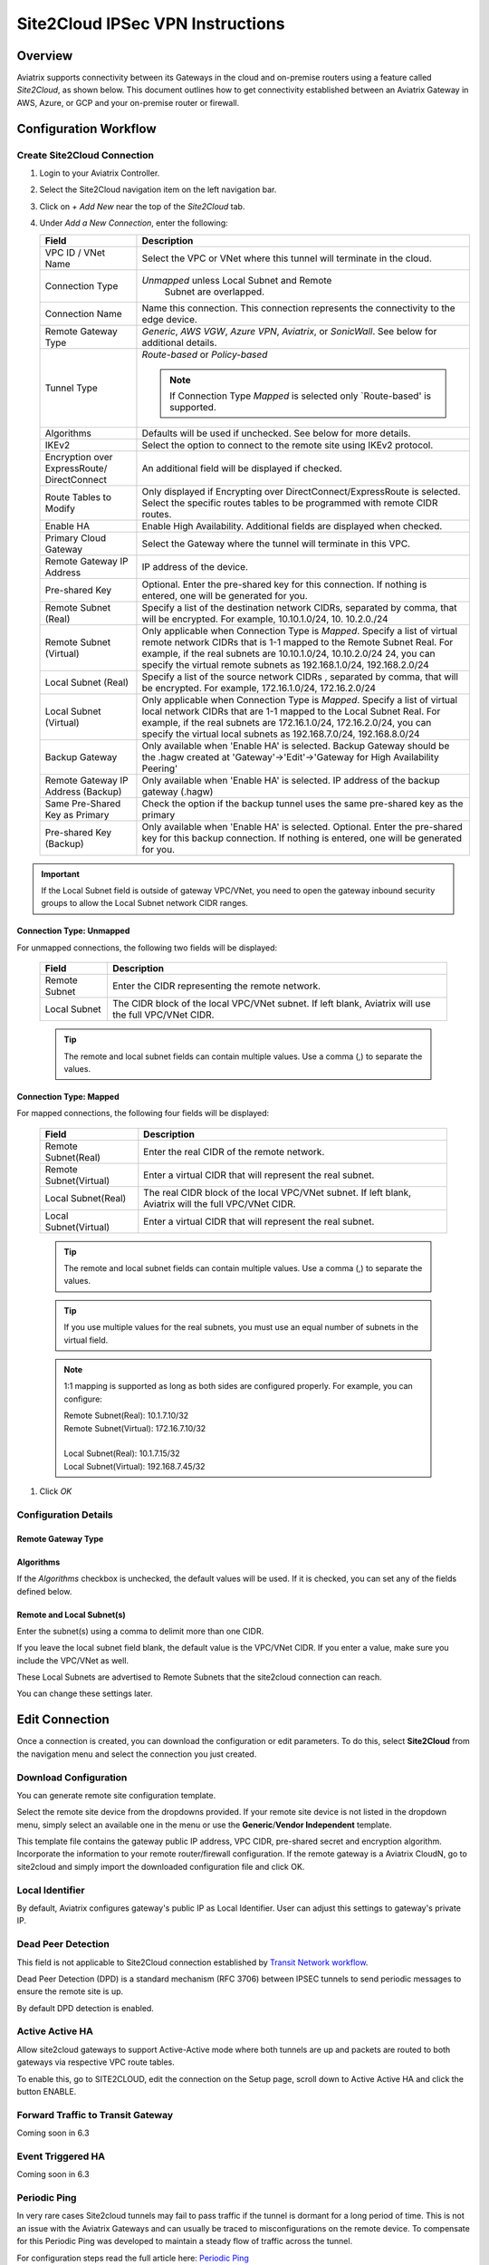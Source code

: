 .. meta::
   :description: Site 2 Cloud
   :keywords: Site2cloud, site to cloud, aviatrix, ipsec vpn, tunnel, cisco, fortigate, pfsense, palo alto

.. raw:: html

   <style>
    /* override table no-wrap */
   .wy-table-responsive table td, .wy-table-responsive table th {
       white-space: normal !important;
   }
   </style>

=================================
Site2Cloud IPSec VPN Instructions
=================================

Overview
========

Aviatrix supports connectivity between its Gateways in the cloud and on-premise routers using a feature called `Site2Cloud`, as shown below.  This document outlines how to get connectivity established between an Aviatrix Gateway in AWS, Azure, or GCP and your on-premise router or firewall.

|site2cloud_new|


Configuration Workflow
=========================

Create Site2Cloud Connection
----------------------------

#. Login to your Aviatrix Controller.
#. Select the Site2Cloud navigation item on the left navigation bar.
#. Click on `+ Add New` near the top of the `Site2Cloud` tab.
#. Under `Add a New Connection`, enter the following:
   
   +-------------------------------+----------------------------------------------+
   | Field                         | Description                                  |
   +===============================+==============================================+
   | VPC ID / VNet Name            | Select the VPC or VNet where this tunnel     |
   |                               | will terminate in the cloud.                 |
   +-------------------------------+----------------------------------------------+
   | Connection Type               | `Unmapped` unless Local Subnet and Remote    |
   |                               |  Subnet are overlapped.                      |
   +-------------------------------+----------------------------------------------+
   | Connection Name               | Name this connection.  This connection       |
   |                               | represents the connectivity to the edge      |
   |                               | device.                                      |
   +-------------------------------+----------------------------------------------+
   | Remote Gateway Type           | `Generic`, `AWS VGW`, `Azure VPN`,           |
   |                               | `Aviatrix`, or `SonicWall`.                  |
   |                               | See below for additional details.            |
   +-------------------------------+----------------------------------------------+
   | Tunnel Type                   | `Route-based` or `Policy-based`              |
   |                               |                                              |
   |                               | .. note::                                    |
   |                               |    If Connection Type `Mapped` is selected   |
   |                               |    only `Route-based' is supported.          |
   |                               |                                              |
   +-------------------------------+----------------------------------------------+
   | Algorithms                    | Defaults will be used if unchecked. See      |
   |                               | below for more details.                      |
   +-------------------------------+----------------------------------------------+
   | IKEv2                         | Select the option to connect to the remote   |
   |                               | site using IKEv2 protocol.                   |
   +-------------------------------+----------------------------------------------+
   | Encryption over ExpressRoute/ | An additional field will be displayed if     |
   | DirectConnect                 | checked.                                     |
   +-------------------------------+----------------------------------------------+
   | Route Tables to Modify        | Only displayed if Encrypting over            |
   |                               | DirectConnect/ExpressRoute is selected.      |
   |                               | Select the specific routes tables to be      |
   |                               | programmed with remote CIDR routes.          |
   +-------------------------------+----------------------------------------------+
   | Enable HA                     | Enable High Availability. Additional fields  |
   |                               | are displayed when checked.                  |
   +-------------------------------+----------------------------------------------+
   | Primary Cloud Gateway         | Select the Gateway where the tunnel will     |
   |                               | terminate in this VPC.                       |
   +-------------------------------+----------------------------------------------+
   | Remote Gateway IP Address     | IP address of the device.                    |
   +-------------------------------+----------------------------------------------+
   | Pre-shared Key                | Optional.  Enter the pre-shared key for this |
   |                               | connection.  If nothing is entered, one will |
   |                               | be generated for you.                        |
   +-------------------------------+----------------------------------------------+
   | Remote Subnet (Real)          | Specify a list of the destination network    |
   |                               | CIDRs, separated by comma, that will         |
   |                               | be encrypted. For example, 10.10.1.0/24, 10. |
   |                               | 10.2.0./24                                   |
   +-------------------------------+----------------------------------------------+
   | Remote Subnet (Virtual)       | Only applicable when Connection Type is      |
   |                               | `Mapped`. Specify a list of virtual remote   |
   |                               | network                                      |
   |                               | CIDRs that is 1-1 mapped to the Remote       |
   |                               | Subnet Real. For example, if the real        |
   |                               | subnets are 10.10.1.0/24, 10.10.2.0/24       |
   |                               | 24, you can specify the virtual remote       |
   |                               | subnets as                                   |
   |                               | 192.168.1.0/24, 192.168.2.0/24               |
   +-------------------------------+----------------------------------------------+
   | Local Subnet (Real)           | Specify a list of the source network CIDRs   |
   |                               | , separated by comma, that will be encrypted.|
   |                               | For example, 172.16.1.0/24, 172.16.2.0/24    |
   +-------------------------------+----------------------------------------------+
   | Local Subnet (Virtual)        | Only applicable when Connection Type is      |
   |                               | `Mapped`. Specify a list of virtual local    |
   |                               | network                                      |
   |                               | CIDRs that are 1-1 mapped to the Local       |
   |                               | Subnet Real. For example, if the real        |
   |                               | subnets are 172.16.1.0/24, 172.16.2.0/24,    |
   |                               | you can specify the virtual local            |
   |                               | subnets as                                   |
   |                               | 192.168.7.0/24, 192.168.8.0/24               |
   +-------------------------------+----------------------------------------------+
   | Backup Gateway                | Only available when 'Enable HA' is selected. |
   |                               | Backup Gateway should be the .hagw created   |
   |                               | at 'Gateway'->'Edit'->'Gateway for High      |
   |                               | Availability Peering'                        |
   +-------------------------------+----------------------------------------------+
   | Remote Gateway IP Address     | Only available when 'Enable HA' is selected. |
   | (Backup)                      | IP address of the backup gateway (.hagw)     |
   +-------------------------------+----------------------------------------------+
   | Same Pre-Shared Key as Primary| Check the option if the backup tunnel uses   |
   |                               | the same pre-shared key as the primary       |
   +-------------------------------+----------------------------------------------+
   | Pre-shared Key (Backup)       | Only available when 'Enable HA' is selected. |
   |                               | Optional. Enter the pre-shared key for this  |
   |                               | backup connection. If nothing is entered,    |
   |                               | one will be generated for you.               |
   +-------------------------------+----------------------------------------------+

.. important::

  If the Local Subnet field is outside of gateway VPC/VNet, you need to open the gateway inbound security groups to allow the Local Subnet network CIDR ranges. 


Connection Type: Unmapped
+++++++++++++++++++++++++

For unmapped connections, the following two fields will be displayed:

   +-------------------------------+------------------------------------------+
   | Field                         | Description                              |
   +===============================+==========================================+
   | Remote Subnet                 | Enter the CIDR representing the remote   |
   |                               | network.                                 |
   +-------------------------------+------------------------------------------+
   | Local Subnet                  | The CIDR block of the local VPC/VNet     |
   |                               | subnet.  If left blank, Aviatrix will    |
   |                               | use the full VPC/VNet CIDR.              |
   +-------------------------------+------------------------------------------+

   .. tip::
      The remote and local subnet fields can contain multiple values.  Use a comma (,) to separate the values.

   
Connection Type: Mapped
+++++++++++++++++++++++++

For mapped connections, the following four fields will be displayed:

   +-------------------------------+------------------------------------------+
   | Field                         | Description                              |
   +===============================+==========================================+
   | Remote Subnet(Real)           | Enter the real CIDR of the               |
   |                               | remote network.                          |
   +-------------------------------+------------------------------------------+
   | Remote Subnet(Virtual)        | Enter a virtual CIDR that will represent |
   |                               | the real subnet.                         |
   +-------------------------------+------------------------------------------+
   | Local Subnet(Real)            | The real CIDR block of the local VPC/VNet|
   |                               | subnet.  If left blank, Aviatrix will    |
   |                               | the full VPC/VNet CIDR.                  |
   +-------------------------------+------------------------------------------+
   | Local Subnet(Virtual)         | Enter a virtual CIDR that will represent |
   |                               | the real subnet.                         |
   +-------------------------------+------------------------------------------+

   .. tip::
      The remote and local subnet fields can contain multiple values.  Use a comma (,) to separate the values.

   .. tip::
      If you use multiple values for the real subnets, you must use an equal number of subnets in the virtual field.

   .. note::
      1:1 mapping is supported as long as both sides are configured properly.  For example, you can configure:

      | Remote Subnet(Real): 10.1.7.10/32      
      | Remote Subnet(Virtual): 172.16.7.10/32
      |
      | Local Subnet(Real): 10.1.7.15/32
      | Local Subnet(Virtual): 192.168.7.45/32

#. Click `OK`


Configuration Details
---------------------

.. _remote_gateway_type:

Remote Gateway Type
+++++++++++++++++++

   +-------------------------------+------------------------------------------+
   | Type                          | Description                              |
   +===============================+==========================================+
   | Generic                       | Use this option for most third-party     |
   |                               | routers and firewalls.                   |
   +-------------------------------+------------------------------------------+
   | AWS VGW                       | For terminating on an AWS Virtual Private |
   |                               | Gateway, select this option.             |
   +-------------------------------+------------------------------------------+
   | Azure VPN                     | For terminating on Azure VPN Services    |
   +-------------------------------+------------------------------------------+
   | Aviatrix                      | When terminating on an Aviatrix CloudN   |
   |                               | on-premise gateway.                      |
   +-------------------------------+------------------------------------------+
   | SonicWall                     |                                          |
   +-------------------------------+------------------------------------------+

Algorithms
++++++++++

If the `Algorithms` checkbox is unchecked, the default values will be used.  If it is checked, you can set any of the fields defined below.

   +-------------------------------+
   | Field                         |
   +===============================+
   | Phase 1 Authentication       |
   +-------------------------------+
   | Phase 1 DH Groups             |
   +-------------------------------+
   | Phase 1 Encryption            |
   +-------------------------------+
   | Phase 2 Authentication       |
   +-------------------------------+
   | Phase 2 DH Groups             |
   +-------------------------------+
   | Phase 2 Encryption            |
   +-------------------------------+

Remote and Local Subnet(s)
++++++++++++++++++++++++++

Enter the subnet(s) using a comma to delimit more than one CIDR.

If you leave the local subnet field blank, the default value is the VPC/VNet CIDR.  If you enter a value, make sure you include the VPC/VNet as well.

These Local Subnets are advertised to Remote Subnets that the site2cloud connection can reach.

You can change these settings later.

Edit Connection
=================

Once a connection is created, you can download the configuration or edit parameters. 
To do this, select **Site2Cloud** from the navigation menu and select the connection you just created.

Download Configuration
----------------------

You can generate remote site configuration template. 

Select the remote site device from the dropdowns provided.  If your remote site device is not listed in the dropdown menu, simply select an available one in the menu or use the **Generic**/**Vendor Independent** template.

This template file contains the gateway public IP address, VPC CIDR, pre-shared secret and encryption algorithm. Incorporate the information to your remote router/firewall configuration. If the remote gateway is a Aviatrix CloudN, go to site2cloud and simply import the downloaded configuration file and click OK. 

Local Identifier
----------------

By default, Aviatrix configures gateway's public IP as Local Identifier. User can adjust this settings to gateway's private IP.

Dead Peer Detection
--------------------

This field is not applicable to Site2Cloud connection established by `Transit Network workflow <https://docs.aviatrix.com/HowTos/transitvpc_workflow.html>`_. 

Dead Peer Detection (DPD) is a standard mechanism (RFC 3706) between IPSEC tunnels to 
send periodic messages to ensure the remote site is up. 

By default DPD detection is enabled. 

Active Active HA
----------------

Allow site2cloud gateways to support Active-Active mode where both tunnels are up and packets are routed to both gateways via respective VPC route tables. 

To enable this, go to SITE2CLOUD, edit the connection on the Setup page, scroll down to Active Active HA and click the button ENABLE.

Forward Traffic to Transit Gateway
----------------------------------

Coming soon in 6.3

Event Triggered HA
------------------

Coming soon in 6.3

Periodic Ping
--------------------

In very rare cases Site2cloud tunnels may fail to pass traffic if the tunnel is dormant for a long period of time. This is not an issue with the Aviatrix Gateways and can usually be traced to misconfigurations on the remote device. To compensate for this Periodic Ping was developed to maintain a steady flow of traffic across the tunnel. 

For configuration steps read the full article here:  `Periodic Ping <https://docs.aviatrix.com/HowTos/periodic_ping.html>`_

Network Device Support
======================

Aviatrix site2cloud supports all types of on-prem firewall and router devices that 
terminate VPN connection. Below are configuration examples to specific devices. 

    - `Azure VPN Gateway <./avxgw_azurevpngw_site2cloud.html>`_
    - `AWS VGW <./site2cloud_awsvgw.html>`_
    - `pfSense IPsec VPN <./CloudToPfSense.html>`__
    - `Palo Alto Next-Gen Firewall (PAN) <./S2C_GW_PAN.html>`__
    - `Check Point Firewall <./S2C_GW_CP.html>`__
    - `Cisco ASA <./S2C_GW_ASA.html>`__
    - `FortiGate <./site2cloud_fortigate.html>`__
    - `Cisco Meraki MX64 <./site2cloud_meraki.html>`__
    - `Cisco ISR <./S2C_GW_IOS.html>`__
    - `Cisco Meraki vMX100 <./site2cloud_meraki_vmx100.html>`_
    - `Aviatrix Gateway <./site2cloud_aviatrix.html>`_

Additional Use Cases
=====================

Real world use cases sometimes require a combination of site2cloud and other features, such as `SNAT <https://docs.aviatrix.com/HowTos/gateway.html#source-nat>`_ and `DNAT <https://docs.aviatrix.com/HowTos/gateway.html#destination-nat>`_. 

Here are a few documents in the Tech Notes session that demonstrate how you can solve some of them. 

  - `Site2Cloud with customized SNAT <https://docs.aviatrix.com/HowTos/s2c_vgw_snat.html>`_.
  - `Site2Cloud for overlapping IP addresses <https://docs.aviatrix.com/HowTos/s2c_overlapping_subnets.html>`_.
  - `Site2Cloud to public IP addresses <https://docs.aviatrix.com/HowTos/s2c_for_publicIP.html>`_.
  - `How to build site to site connection <https://docs.aviatrix.com/HowTos/site_to_site_vpn.html>`_
  - `Connecting offices to multiple VPCs using AWS Peering <https://docs.aviatrix.com/HowTos/simpletransit.html>`_
  - `Connect Networks with Overlap CIDRs <https://docs.aviatrix.com/HowTos/connect_overlap_cidrs.html>`_
  - `Connect Overlapping VPC to On-prem <https://docs.aviatrix.com/HowTos/connect_overlap_vpc_via_VGW.html>`_


Troubleshooting
===============

To check a tunnel state, go to Site2Cloud. The tunnel status appears next to the connection.

Diagnostics and troubleshooting options are available in the **Diagnostics** tab.  You must first select the connection, and then select an **Action**, followed by **OK**.

.. |site2cloud| image:: site2cloud_media/site2cloud.png
   :scale: 50%

.. |site2cloud_new| image:: site2cloud_media/site2cloud_new.png
   :scale: 50%

.. disqus::
